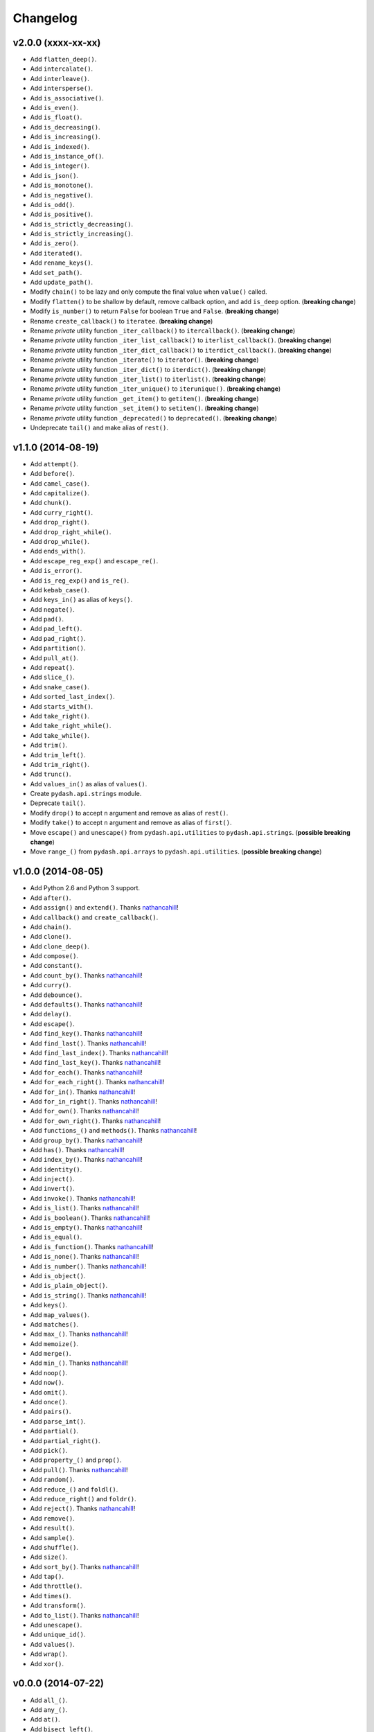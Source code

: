 Changelog
=========


v2.0.0 (xxxx-xx-xx)
-------------------

- Add ``flatten_deep()``.
- Add ``intercalate()``.
- Add ``interleave()``.
- Add ``intersperse()``.
- Add ``is_associative()``.
- Add ``is_even()``.
- Add ``is_float()``.
- Add ``is_decreasing()``.
- Add ``is_increasing()``.
- Add ``is_indexed()``.
- Add ``is_instance_of()``.
- Add ``is_integer()``.
- Add ``is_json()``.
- Add ``is_monotone()``.
- Add ``is_negative()``.
- Add ``is_odd()``.
- Add ``is_positive()``.
- Add ``is_strictly_decreasing()``.
- Add ``is_strictly_increasing()``.
- Add ``is_zero()``.
- Add ``iterated()``.
- Add ``rename_keys()``.
- Add ``set_path()``.
- Add ``update_path()``.
- Modify ``chain()`` to be lazy and only compute the final value when ``value()`` called.
- Modify ``flatten()`` to be shallow by default, remove callback option, and add ``is_deep`` option. (**breaking change**)
- Modify ``is_number()`` to return ``False`` for boolean ``True`` and ``False``. (**breaking change**)
- Rename ``create_callback()`` to ``iteratee``. (**breaking change**)
- Rename *private* utility function ``_iter_callback()`` to ``itercallback()``. (**breaking change**)
- Rename *private* utility function ``_iter_list_callback()`` to ``iterlist_callback()``. (**breaking change**)
- Rename *private* utility function ``_iter_dict_callback()`` to ``iterdict_callback()``. (**breaking change**)
- Rename *private* utility function ``_iterate()`` to ``iterator()``. (**breaking change**)
- Rename *private* utility function ``_iter_dict()`` to ``iterdict()``. (**breaking change**)
- Rename *private* utility function ``_iter_list()`` to ``iterlist()``. (**breaking change**)
- Rename *private* utility function ``_iter_unique()`` to ``iterunique()``. (**breaking change**)
- Rename *private* utility function ``_get_item()`` to ``getitem()``. (**breaking change**)
- Rename *private* utility function ``_set_item()`` to ``setitem()``. (**breaking change**)
- Rename *private* utility function ``_deprecated()`` to ``deprecated()``. (**breaking change**)
- Undeprecate ``tail()`` and make alias of ``rest()``.


v1.1.0 (2014-08-19)
-------------------

- Add ``attempt()``.
- Add ``before()``.
- Add ``camel_case()``.
- Add ``capitalize()``.
- Add ``chunk()``.
- Add ``curry_right()``.
- Add ``drop_right()``.
- Add ``drop_right_while()``.
- Add ``drop_while()``.
- Add ``ends_with()``.
- Add ``escape_reg_exp()`` and ``escape_re()``.
- Add ``is_error()``.
- Add ``is_reg_exp()`` and ``is_re()``.
- Add ``kebab_case()``.
- Add ``keys_in()`` as alias of ``keys()``.
- Add ``negate()``.
- Add ``pad()``.
- Add ``pad_left()``.
- Add ``pad_right()``.
- Add ``partition()``.
- Add ``pull_at()``.
- Add ``repeat()``.
- Add ``slice_()``.
- Add ``snake_case()``.
- Add ``sorted_last_index()``.
- Add ``starts_with()``.
- Add ``take_right()``.
- Add ``take_right_while()``.
- Add ``take_while()``.
- Add ``trim()``.
- Add ``trim_left()``.
- Add ``trim_right()``.
- Add ``trunc()``.
- Add ``values_in()`` as alias of ``values()``.
- Create ``pydash.api.strings`` module.
- Deprecate ``tail()``.
- Modify ``drop()`` to accept ``n`` argument and remove as alias of ``rest()``.
- Modify ``take()`` to accept ``n`` argument and remove as alias of ``first()``.
- Move ``escape()`` and ``unescape()`` from ``pydash.api.utilities`` to ``pydash.api.strings``. (**possible breaking change**)
- Move ``range_()`` from ``pydash.api.arrays`` to ``pydash.api.utilities``. (**possible breaking change**)


v1.0.0 (2014-08-05)
-------------------

- Add Python 2.6 and Python 3 support.
- Add ``after()``.
- Add ``assign()`` and ``extend()``. Thanks nathancahill_!
- Add ``callback()`` and ``create_callback()``.
- Add ``chain()``.
- Add ``clone()``.
- Add ``clone_deep()``.
- Add ``compose()``.
- Add ``constant()``.
- Add ``count_by()``. Thanks nathancahill_!
- Add ``curry()``.
- Add ``debounce()``.
- Add ``defaults()``. Thanks nathancahill_!
- Add ``delay()``.
- Add ``escape()``.
- Add ``find_key()``. Thanks nathancahill_!
- Add ``find_last()``. Thanks nathancahill_!
- Add ``find_last_index()``. Thanks nathancahill_!
- Add ``find_last_key()``. Thanks nathancahill_!
- Add ``for_each()``. Thanks nathancahill_!
- Add ``for_each_right()``. Thanks nathancahill_!
- Add ``for_in()``. Thanks nathancahill_!
- Add ``for_in_right()``. Thanks nathancahill_!
- Add ``for_own()``. Thanks nathancahill_!
- Add ``for_own_right()``. Thanks nathancahill_!
- Add ``functions_()`` and ``methods()``. Thanks nathancahill_!
- Add ``group_by()``. Thanks nathancahill_!
- Add ``has()``. Thanks nathancahill_!
- Add ``index_by()``. Thanks nathancahill_!
- Add ``identity()``.
- Add ``inject()``.
- Add ``invert()``.
- Add ``invoke()``. Thanks nathancahill_!
- Add ``is_list()``. Thanks nathancahill_!
- Add ``is_boolean()``. Thanks nathancahill_!
- Add ``is_empty()``. Thanks nathancahill_!
- Add ``is_equal()``.
- Add ``is_function()``. Thanks nathancahill_!
- Add ``is_none()``. Thanks nathancahill_!
- Add ``is_number()``. Thanks nathancahill_!
- Add ``is_object()``.
- Add ``is_plain_object()``.
- Add ``is_string()``. Thanks nathancahill_!
- Add ``keys()``.
- Add ``map_values()``.
- Add ``matches()``.
- Add ``max_()``. Thanks nathancahill_!
- Add ``memoize()``.
- Add ``merge()``.
- Add ``min_()``. Thanks nathancahill_!
- Add ``noop()``.
- Add ``now()``.
- Add ``omit()``.
- Add ``once()``.
- Add ``pairs()``.
- Add ``parse_int()``.
- Add ``partial()``.
- Add ``partial_right()``.
- Add ``pick()``.
- Add ``property_()`` and ``prop()``.
- Add ``pull()``. Thanks nathancahill_!
- Add ``random()``.
- Add ``reduce_()`` and ``foldl()``.
- Add ``reduce_right()`` and ``foldr()``.
- Add ``reject()``. Thanks nathancahill_!
- Add ``remove()``.
- Add ``result()``.
- Add ``sample()``.
- Add ``shuffle()``.
- Add ``size()``.
- Add ``sort_by()``. Thanks nathancahill_!
- Add ``tap()``.
- Add ``throttle()``.
- Add ``times()``.
- Add ``transform()``.
- Add ``to_list()``. Thanks nathancahill_!
- Add ``unescape()``.
- Add ``unique_id()``.
- Add ``values()``.
- Add ``wrap()``.
- Add ``xor()``.


v0.0.0 (2014-07-22)
-------------------

- Add ``all_()``.
- Add ``any_()``.
- Add ``at()``.
- Add ``bisect_left()``.
- Add ``collect()``.
- Add ``collections()``.
- Add ``compact()``.
- Add ``contains()``.
- Add ``detect()``.
- Add ``difference()``.
- Add ``drop()``.
- Add ``each()``.
- Add ``each_right()``.
- Add ``every()``.
- Add ``filter_()``.
- Add ``find()``.
- Add ``find_index()``.
- Add ``find_where()``.
- Add ``first()``.
- Add ``flatten()``.
- Add ``head()``.
- Add ``include()``.
- Add ``index_of()``.
- Add ``initial()``.
- Add ``intersection()``.
- Add ``last()``.
- Add ``last_index_of()``.
- Add ``map_()``.
- Add ``object_()``.
- Add ``pluck()``.
- Add ``range_()``.
- Add ``rest()``.
- Add ``select()``.
- Add ``some()``.
- Add ``sorted_index()``.
- Add ``tail()``.
- Add ``take()``.
- Add ``union()``.
- Add ``uniq()``.
- Add ``unique()``.
- Add ``unzip()``.
- Add ``where()``.
- Add ``without()``.
- Add ``zip_()``.
- Add ``zip_object()``.


.. _nathancahill: https://github.com/nathancahill
